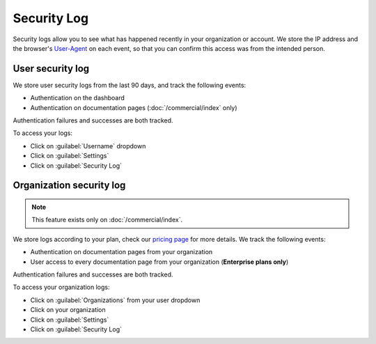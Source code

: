 Security Log
============

Security logs allow you to see what has happened recently in your organization or account.
We store the IP address and the browser's User-Agent_ on each event,
so that you can confirm this access was from the intended person.

.. _User-Agent: https://developer.mozilla.org/en-US/docs/Web/HTTP/Headers/User-Agent

User security log
-----------------

We store user security logs from the last 90 days, and track the following events:

- Authentication on the dashboard
- Authentication on documentation pages (:doc:`/commercial/index` only)

Authentication failures and successes are both tracked.

To access your logs:

- Click on :guilabel:`Username` dropdown
- Click on :guilabel:`Settings`
- Click on :guilabel:`Security Log`

Organization security log
-------------------------

.. note::

   This feature exists only on :doc:`/commercial/index`.

We store logs according to your plan,
check our `pricing page <https://readthedocs.com/pricing/>`__ for more details.
We track the following events:

- Authentication on documentation pages from your organization
- User access to every documentation page from your organization (**Enterprise plans only**)

Authentication failures and successes are both tracked.

To access your organization logs:

- Click on :guilabel:`Organizations` from your user dropdown
- Click on your organization
- Click on :guilabel:`Settings`
- Click on :guilabel:`Security Log`
